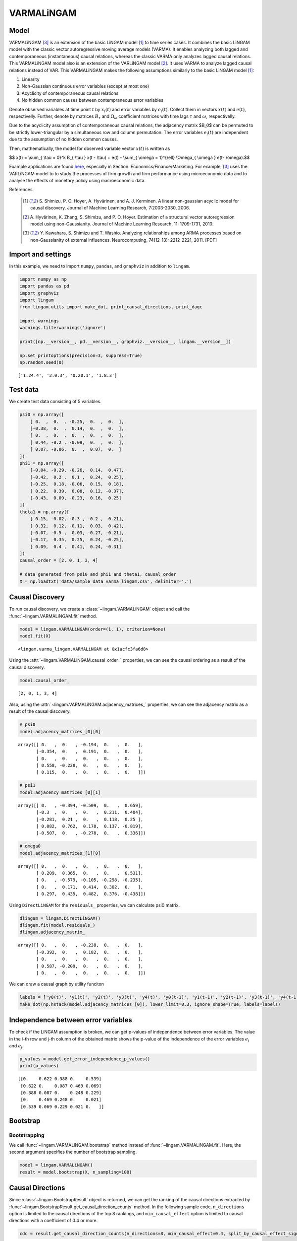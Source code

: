 
VARMALiNGAM
===========

Model
-------------------
VARMALiNGAM [3]_ is an extension of the basic LiNGAM model [1]_ to time series cases. 
It combines the basic LiNGAM model with the classic vector autoregressive moving average models (VARMA). 
It enables analyzing both lagged and contemporaneous (instantaneous) causal relations, whereas the classic VARMA only analyzes lagged causal relations. 
This VARMALiNGAM model also is an extension of the VARLiNGAM model [2]_. 
It uses VARMA to analyze lagged causal relations instead of VAR. 
This VARMALiNGAM makes the following assumptions similarly to the basic LiNGAM model [1]_:

#. Linearity
#. Non-Gaussian continuous error variables (except at most one)
#. Acyclicity of contemporaneous causal relations
#. No hidden common causes between contempraneous error variables

Denote observed variables at time point :math:`{t}` by :math:`{x}_{i}(t)` and error variables by :math:`{e}_{i}(t)`. 
Collect them in vectors :math:`{x}(t)` and :math:`{e}(t)`, respectivelly. 
Further, denote by matrices :math:`{B}_{\tau}` and :math:`{\Omega}_{\omega}` coefficient matrices with time lags :math:`{\tau}` and :math:`{\omega}`, respectivelly.


Due to the acyclicity assumption of contemporaneous causal relations, the adjacency matrix $B_0$ can be permuted to be strictly lower-triangular by a simultaneous row and column permutation.
The error variables :math:`{e}_{i}(t)` are independent due to the assumption of no hidden common causes. 

Then, mathematically, the model for observed variable vector :math:`{x}(t)` is written as 

$$ x(t) = \\sum_{ \\tau = 0}^k B_{ \\tau } x(t - \\tau) + e(t) - \\sum_{ \\omega = 1}^{\\ell} \\Omega_{ \\omega } e(t- \\omega).$$

Example applications are found `here <https://www.shimizulab.org/lingam/lingampapers/applications-and-tailor-made-methods>`__, especially in Section. Economics/Finance/Marketing. 
For example, [3]_ uses the VARLiNGAM model to to study the processes of firm growth and firm performance using microeconomic data 
and to analyse the effects of monetary policy using macroeconomic data. 

References

    .. [1] S. Shimizu, P. O. Hoyer, A. Hyvärinen, and A. J. Kerminen.
       A linear non-gaussian acyclic model for causal discovery.
       Journal of Machine Learning Research, 7:2003-2030, 2006.
    .. [2] A. Hyvärinen, K. Zhang, S. Shimizu, and P. O. Hoyer. 
        Estimation of a structural vector autoregression model using non-Gaussianity. 
        Journal of Machine Learning Research, 11: 1709-1731, 2010.
    .. [3] Y. Kawahara, S. Shimizu and T. Washio. 
        Analyzing relationships among ARMA processes based on non-Gaussianity of external influences. 
        Neurocomputing, 74(12-13): 2212-2221, 2011. [PDF]


Import and settings
-------------------

In this example, we need to import ``numpy``, ``pandas``, and
``graphviz`` in addition to ``lingam``.

.. code-block:: python

    import numpy as np
    import pandas as pd
    import graphviz
    import lingam
    from lingam.utils import make_dot, print_causal_directions, print_dagc
    
    import warnings
    warnings.filterwarnings('ignore')
    
    print([np.__version__, pd.__version__, graphviz.__version__, lingam.__version__])
    
    np.set_printoptions(precision=3, suppress=True)
    np.random.seed(0)


.. parsed-literal::

    ['1.24.4', '2.0.3', '0.20.1', '1.8.3']


Test data
---------

We create test data consisting of 5 variables.

.. code-block:: python

    psi0 = np.array([
        [ 0.  ,  0.  , -0.25,  0.  ,  0.  ],
        [-0.38,  0.  ,  0.14,  0.  ,  0.  ],
        [ 0.  ,  0.  ,  0.  ,  0.  ,  0.  ],
        [ 0.44, -0.2 , -0.09,  0.  ,  0.  ],
        [ 0.07, -0.06,  0.  ,  0.07,  0.  ]
    ])
    phi1 = np.array([
        [-0.04, -0.29, -0.26,  0.14,  0.47],
        [-0.42,  0.2 ,  0.1 ,  0.24,  0.25],
        [-0.25,  0.18, -0.06,  0.15,  0.18],
        [ 0.22,  0.39,  0.08,  0.12, -0.37],
        [-0.43,  0.09, -0.23,  0.16,  0.25]
    ])
    theta1 = np.array([
        [ 0.15, -0.02, -0.3 , -0.2 ,  0.21],
        [ 0.32,  0.12, -0.11,  0.03,  0.42],
        [-0.07, -0.5 ,  0.03, -0.27, -0.21],
        [-0.17,  0.35,  0.25,  0.24, -0.25],
        [ 0.09,  0.4 ,  0.41,  0.24, -0.31]
    ])
    causal_order = [2, 0, 1, 3, 4]
    
    # data generated from psi0 and phi1 and theta1, causal_order
    X = np.loadtxt('data/sample_data_varma_lingam.csv', delimiter=',')

Causal Discovery
----------------

To run causal discovery, we create a :class:`~lingam.VARMALiNGAM` object and call the :func:`~lingam.VARMALiNGAM.fit` method.

.. code-block:: python

    model = lingam.VARMALiNGAM(order=(1, 1), criterion=None)
    model.fit(X)




.. parsed-literal::

    <lingam.varma_lingam.VARMALiNGAM at 0x1acfc3fa6d8>



Using the :attr:`~lingam.VARMALiNGAM.causal_order_` properties, we can see the causal ordering as a result of the causal discovery.

.. code-block:: python

    model.causal_order_




.. parsed-literal::

    [2, 0, 1, 3, 4]



Also, using the :attr:`~lingam.VARMALiNGAM.adjacency_matrices_` properties, we can see the adjacency matrix as a result of the causal discovery.

.. code-block:: python

    # psi0
    model.adjacency_matrices_[0][0]




.. parsed-literal::

    array([[ 0.   ,  0.   , -0.194,  0.   ,  0.   ],
           [-0.354,  0.   ,  0.191,  0.   ,  0.   ],
           [ 0.   ,  0.   ,  0.   ,  0.   ,  0.   ],
           [ 0.558, -0.228,  0.   ,  0.   ,  0.   ],
           [ 0.115,  0.   ,  0.   ,  0.   ,  0.   ]])



.. code-block:: python

    # psi1
    model.adjacency_matrices_[0][1]




.. parsed-literal::

    array([[ 0.   , -0.394, -0.509,  0.   ,  0.659],
           [-0.3  ,  0.   ,  0.   ,  0.211,  0.404],
           [-0.281,  0.21 ,  0.   ,  0.118,  0.25 ],
           [ 0.082,  0.762,  0.178,  0.137, -0.819],
           [-0.507,  0.   , -0.278,  0.   ,  0.336]])



.. code-block:: python

    # omega0
    model.adjacency_matrices_[1][0]




.. parsed-literal::

    array([[ 0.   ,  0.   ,  0.   ,  0.   ,  0.   ],
           [ 0.209,  0.365,  0.   ,  0.   ,  0.531],
           [ 0.   , -0.579, -0.105, -0.298, -0.235],
           [ 0.   ,  0.171,  0.414,  0.302,  0.   ],
           [ 0.297,  0.435,  0.482,  0.376, -0.438]])



Using ``DirectLiNGAM`` for the ``residuals_`` properties, we can
calculate psi0 matrix.

.. code-block:: python

    dlingam = lingam.DirectLiNGAM()
    dlingam.fit(model.residuals_)
    dlingam.adjacency_matrix_




.. parsed-literal::

    array([[ 0.   ,  0.   , -0.238,  0.   ,  0.   ],
           [-0.392,  0.   ,  0.182,  0.   ,  0.   ],
           [ 0.   ,  0.   ,  0.   ,  0.   ,  0.   ],
           [ 0.587, -0.209,  0.   ,  0.   ,  0.   ],
           [ 0.   ,  0.   ,  0.   ,  0.   ,  0.   ]])



We can draw a causal graph by utility funciton

.. code-block:: python

    labels = ['y0(t)', 'y1(t)', 'y2(t)', 'y3(t)', 'y4(t)', 'y0(t-1)', 'y1(t-1)', 'y2(t-1)', 'y3(t-1)', 'y4(t-1)']
    make_dot(np.hstack(model.adjacency_matrices_[0]), lower_limit=0.3, ignore_shape=True, labels=labels)




.. image:: ../image/varma_dag.svg


Independence between error variables
------------------------------------

To check if the LiNGAM assumption is broken, we can get p-values of
independence between error variables. The value in the i-th row and j-th
column of the obtained matrix shows the p-value of the independence of
the error variables :math:`e_i` and :math:`e_j`.

.. code-block:: python

    p_values = model.get_error_independence_p_values()
    print(p_values)


.. parsed-literal::

    [[0.    0.622 0.388 0.    0.539]
     [0.622 0.    0.087 0.469 0.069]
     [0.388 0.087 0.    0.248 0.229]
     [0.    0.469 0.248 0.    0.021]
     [0.539 0.069 0.229 0.021 0.   ]]


Bootstrap
---------

Bootstrapping
~~~~~~~~~~~~~

We call :func:`~lingam.VARMALiNGAM.bootstrap` method instead of :func:`~lingam.VARMALiNGAM.fit`. Here, the second argument specifies the number of bootstrap sampling.

.. code-block:: python

    model = lingam.VARMALiNGAM()
    result = model.bootstrap(X, n_sampling=100)

Causal Directions
-----------------

Since :class:`~lingam.BootstrapResult` object is returned, we can get the ranking of the causal directions extracted by :func:`~lingam.BootstrapResult.get_causal_direction_counts` method. In the following sample code, ``n_directions`` option is limited to the causal directions of the top 8 rankings, and ``min_causal_effect`` option is limited to causal directions with a coefficient of 0.4 or more.

.. code-block:: python

    cdc = result.get_causal_direction_counts(n_directions=8, min_causal_effect=0.4, split_by_causal_effect_sign=True)

We can check the result by utility function.

.. code-block:: python

    labels = ['y0(t)', 'y1(t)', 'y2(t)', 'y3(t)', 'y4(t)', 'y0(t-1)', 'y1(t-1)', 'y2(t-1)', 'y3(t-1)', 'y4(t-1)', 'e0(t-1)', 'e1(t-1)', 'e2(t-1)', 'e3(t-1)', 'e4(t-1)']
    print_causal_directions(cdc, 100, labels=labels)


.. parsed-literal::

    y3(t) <--- y4(t-1) (b<0) (98.0%)
    y3(t) <--- y1(t-1) (b>0) (98.0%)
    y0(t) <--- y4(t-1) (b>0) (96.0%)
    y1(t) <--- e4(t-1) (b>0) (91.0%)
    y2(t) <--- e1(t-1) (b<0) (80.0%)
    y4(t) <--- e2(t-1) (b>0) (71.0%)
    y1(t) <--- e0(t-1) (b>0) (64.0%)
    y2(t) <--- e4(t-1) (b<0) (62.0%)


Directed Acyclic Graphs
-----------------------

Also, using the :func:`~lingam.BootstrapResult.get_directed_acyclic_graph_counts` method, we can get the ranking of the DAGs extracted. In the following sample code, ``n_dags`` option is limited to the dags of the top 3 rankings, and ``min_causal_effect`` option is limited to causal directions with a coefficient of 0.3 or more.

.. code-block:: python

    dagc = result.get_directed_acyclic_graph_counts(n_dags=3, min_causal_effect=0.3, split_by_causal_effect_sign=True)

We can check the result by utility function.

.. code-block:: python

    print_dagc(dagc, 100, labels=labels)


.. parsed-literal::

    DAG[0]: 1.0%
    	y0(t) <--- y1(t) (b<0)
    	y0(t) <--- y1(t-1) (b<0)
    	y0(t) <--- y2(t-1) (b<0)
    	y0(t) <--- y4(t-1) (b>0)
    	y0(t) <--- e0(t-1) (b>0)
    	y0(t) <--- e1(t-1) (b<0)
    	y0(t) <--- e3(t-1) (b>0)
    	y0(t) <--- e4(t-1) (b>0)
    	y1(t) <--- y2(t) (b>0)
    	y1(t) <--- y2(t-1) (b>0)
    	y1(t) <--- y3(t-1) (b>0)
    	y1(t) <--- y4(t-1) (b<0)
    	y1(t) <--- e0(t-1) (b>0)
    	y1(t) <--- e2(t-1) (b>0)
    	y1(t) <--- e3(t-1) (b>0)
    	y1(t) <--- e4(t-1) (b>0)
    	y2(t) <--- y4(t-1) (b>0)
    	y2(t) <--- e0(t-1) (b<0)
    	y2(t) <--- e2(t-1) (b<0)
    	y2(t) <--- e3(t-1) (b<0)
    	y2(t) <--- e4(t-1) (b<0)
    	y3(t) <--- y1(t) (b<0)
    	y3(t) <--- y2(t) (b>0)
    	y3(t) <--- y1(t-1) (b>0)
    	y3(t) <--- y2(t-1) (b>0)
    	y3(t) <--- y3(t-1) (b>0)
    	y3(t) <--- y4(t-1) (b<0)
    	y3(t) <--- e0(t-1) (b>0)
    	y3(t) <--- e2(t-1) (b>0)
    	y3(t) <--- e3(t-1) (b>0)
    	y3(t) <--- e4(t-1) (b>0)
    	y4(t) <--- y0(t) (b>0)
    	y4(t) <--- y1(t) (b>0)
    	y4(t) <--- y3(t) (b>0)
    	y4(t) <--- y1(t-1) (b>0)
    	y4(t) <--- y2(t-1) (b>0)
    	y4(t) <--- y3(t-1) (b>0)
    	y4(t) <--- y4(t-1) (b<0)
    	y4(t) <--- e0(t-1) (b<0)
    	y4(t) <--- e1(t-1) (b>0)
    	y4(t) <--- e2(t-1) (b>0)
    	y4(t) <--- e3(t-1) (b<0)
    	y4(t) <--- e4(t-1) (b<0)
    DAG[1]: 1.0%
    	y0(t) <--- y1(t-1) (b<0)
    	y0(t) <--- y2(t-1) (b<0)
    	y0(t) <--- y4(t-1) (b>0)
    	y0(t) <--- e0(t-1) (b>0)
    	y1(t) <--- y3(t) (b<0)
    	y1(t) <--- y0(t-1) (b<0)
    	y1(t) <--- y1(t-1) (b>0)
    	y1(t) <--- e0(t-1) (b>0)
    	y1(t) <--- e1(t-1) (b>0)
    	y1(t) <--- e4(t-1) (b>0)
    	y2(t) <--- y1(t) (b>0)
    	y2(t) <--- y3(t) (b>0)
    	y2(t) <--- y4(t-1) (b>0)
    	y2(t) <--- e0(t-1) (b<0)
    	y2(t) <--- e1(t-1) (b<0)
    	y2(t) <--- e3(t-1) (b>0)
    	y2(t) <--- e4(t-1) (b<0)
    	y3(t) <--- y0(t) (b>0)
    	y3(t) <--- y1(t-1) (b>0)
    	y3(t) <--- y4(t-1) (b<0)
    	y3(t) <--- e0(t-1) (b<0)
    	y3(t) <--- e1(t-1) (b>0)
    	y3(t) <--- e2(t-1) (b>0)
    	y4(t) <--- y0(t) (b>0)
    	y4(t) <--- y0(t-1) (b<0)
    	y4(t) <--- y1(t-1) (b>0)
    	y4(t) <--- y4(t-1) (b<0)
    	y4(t) <--- e0(t-1) (b<0)
    	y4(t) <--- e1(t-1) (b>0)
    	y4(t) <--- e2(t-1) (b>0)
    DAG[2]: 1.0%
    	y0(t) <--- y1(t-1) (b<0)
    	y0(t) <--- y2(t-1) (b<0)
    	y0(t) <--- y4(t-1) (b>0)
    	y0(t) <--- e0(t-1) (b>0)
    	y1(t) <--- y0(t) (b<0)
    	y1(t) <--- y2(t) (b>0)
    	y1(t) <--- y4(t-1) (b>0)
    	y1(t) <--- e0(t-1) (b>0)
    	y1(t) <--- e1(t-1) (b>0)
    	y1(t) <--- e2(t-1) (b>0)
    	y1(t) <--- e3(t-1) (b>0)
    	y1(t) <--- e4(t-1) (b>0)
    	y2(t) <--- y0(t) (b<0)
    	y2(t) <--- y0(t-1) (b<0)
    	y2(t) <--- y4(t-1) (b>0)
    	y2(t) <--- e1(t-1) (b<0)
    	y2(t) <--- e2(t-1) (b<0)
    	y2(t) <--- e3(t-1) (b<0)
    	y2(t) <--- e4(t-1) (b<0)
    	y3(t) <--- y1(t) (b<0)
    	y3(t) <--- y2(t) (b>0)
    	y3(t) <--- y1(t-1) (b>0)
    	y3(t) <--- y2(t-1) (b>0)
    	y3(t) <--- y3(t-1) (b>0)
    	y3(t) <--- y4(t-1) (b<0)
    	y3(t) <--- e1(t-1) (b>0)
    	y3(t) <--- e2(t-1) (b>0)
    	y3(t) <--- e3(t-1) (b>0)
    	y3(t) <--- e4(t-1) (b>0)
    	y4(t) <--- y0(t) (b>0)
    	y4(t) <--- y1(t) (b>0)
    	y4(t) <--- y3(t) (b>0)
    	y4(t) <--- y1(t-1) (b>0)
    	y4(t) <--- y2(t-1) (b>0)
    	y4(t) <--- y4(t-1) (b<0)
    	y4(t) <--- e0(t-1) (b<0)
    	y4(t) <--- e2(t-1) (b>0)
    	y4(t) <--- e4(t-1) (b<0)


Probability
-----------

Using the :func:`~lingam.BootstrapResult.get_probabilities` method, we can get the probability of bootstrapping.

.. code-block:: python

    prob = result.get_probabilities(min_causal_effect=0.1)
    print('Probability of psi0:\n', prob[0])
    print('Probability of psi1:\n', prob[1])
    print('Probability of omega1:\n', prob[2])


.. parsed-literal::

    Probability of psi0:
     [[0.   0.26 0.46 0.26 0.3 ]
     [0.53 0.   0.54 0.37 0.33]
     [0.22 0.41 0.   0.38 0.12]
     [0.6  0.62 0.35 0.   0.38]
     [0.69 0.28 0.27 0.43 0.  ]]
    Probability of psi1:
     [[0.41 1.   1.   0.2  1.  ]
     [0.64 0.63 0.6  0.83 0.85]
     [0.76 0.69 0.64 0.47 0.95]
     [0.55 1.   0.71 0.73 1.  ]
     [0.94 0.79 0.71 0.53 0.74]]
    Probability of omega1:
     [[0.76 0.35 0.54 0.43 0.47]
     [0.87 0.77 0.63 0.5  1.  ]
     [0.63 0.95 0.66 0.84 0.93]
     [0.41 0.85 0.88 0.68 0.49]
     [0.66 0.81 0.92 0.58 0.69]]


Total Causal Effects
--------------------

Using the ``get_total causal_effects()`` method, we can get the list of
total causal effect. The total causal effects we can get are dictionary
type variable. We can display the list nicely by assigning it to
pandas.DataFrame. Also, we have replaced the variable index with a label
below.

.. code-block:: python

    causal_effects = result.get_total_causal_effects(min_causal_effect=0.01)
    df = pd.DataFrame(causal_effects)
    
    df['from'] = df['from'].apply(lambda x : labels[x])
    df['to'] = df['to'].apply(lambda x : labels[x])
    df




.. raw:: html

    <div>
    <style scoped>
        .dataframe {
            font-family: verdana, arial, sans-serif;
            font-size: 11px;
            color: #333333;
            border-width: 1px;
            border-color: #B3B3B3;
            border-collapse: collapse;
        }
        .dataframe thead th {
            border-width: 1px;
            padding: 8px;
            border-style: solid;
            border-color: #B3B3B3;
            background-color: #B3B3B3;
        }
        .dataframe tbody th {
            border-width: 1px;
            padding: 8px;
            border-style: solid;
            border-color: #B3B3B3;
        }
        .dataframe tr:nth-child(even) th{
        background-color: #EAEAEA;
        }
        .dataframe tr:nth-child(even) td{
            background-color: #EAEAEA;
        }
        .dataframe td {
            border-width: 1px;
            padding: 8px;
            border-style: solid;
            border-color: #B3B3B3;
            background-color: #ffffff;
        }
    </style>
    <table border="1" class="dataframe">
      <thead>
        <tr style="text-align: right;">
          <th></th>
          <th>from</th>
          <th>to</th>
          <th>effect</th>
          <th>probability</th>
        </tr>
      </thead>
      <tbody>
        <tr>
          <th>0</th>
          <td>y0(t-1)</td>
          <td>y4(t)</td>
          <td>-0.454092</td>
          <td>1.00</td>
        </tr>
        <tr>
          <th>1</th>
          <td>y4(t-1)</td>
          <td>y3(t)</td>
          <td>-0.593869</td>
          <td>1.00</td>
        </tr>
        <tr>
          <th>2</th>
          <td>y1(t-1)</td>
          <td>y3(t)</td>
          <td>0.514145</td>
          <td>1.00</td>
        </tr>
        <tr>
          <th>3</th>
          <td>y1(t-1)</td>
          <td>y0(t)</td>
          <td>-0.357521</td>
          <td>1.00</td>
        </tr>
        <tr>
          <th>4</th>
          <td>y2(t-1)</td>
          <td>y0(t)</td>
          <td>-0.443562</td>
          <td>1.00</td>
        </tr>
        <tr>
          <th>5</th>
          <td>y4(t-1)</td>
          <td>y0(t)</td>
          <td>0.573678</td>
          <td>1.00</td>
        </tr>
        <tr>
          <th>6</th>
          <td>y4(t-1)</td>
          <td>y2(t)</td>
          <td>0.360151</td>
          <td>0.97</td>
        </tr>
        <tr>
          <th>7</th>
          <td>y4(t-1)</td>
          <td>y4(t)</td>
          <td>0.213879</td>
          <td>0.96</td>
        </tr>
        <tr>
          <th>8</th>
          <td>y1(t-1)</td>
          <td>y1(t)</td>
          <td>0.206331</td>
          <td>0.96</td>
        </tr>
        <tr>
          <th>9</th>
          <td>y4(t-1)</td>
          <td>y1(t)</td>
          <td>0.235616</td>
          <td>0.95</td>
        </tr>
        <tr>
          <th>10</th>
          <td>y0(t-1)</td>
          <td>y1(t)</td>
          <td>-0.364361</td>
          <td>0.95</td>
        </tr>
        <tr>
          <th>11</th>
          <td>y3(t-1)</td>
          <td>y1(t)</td>
          <td>0.250602</td>
          <td>0.94</td>
        </tr>
        <tr>
          <th>12</th>
          <td>y0(t-1)</td>
          <td>y2(t)</td>
          <td>-0.267122</td>
          <td>0.94</td>
        </tr>
        <tr>
          <th>13</th>
          <td>y2(t-1)</td>
          <td>y1(t)</td>
          <td>0.221743</td>
          <td>0.93</td>
        </tr>
        <tr>
          <th>14</th>
          <td>y2(t-1)</td>
          <td>y4(t)</td>
          <td>-0.213938</td>
          <td>0.92</td>
        </tr>
        <tr>
          <th>15</th>
          <td>y1(t-1)</td>
          <td>y4(t)</td>
          <td>0.095743</td>
          <td>0.92</td>
        </tr>
        <tr>
          <th>16</th>
          <td>y0(t-1)</td>
          <td>y3(t)</td>
          <td>0.177089</td>
          <td>0.91</td>
        </tr>
        <tr>
          <th>17</th>
          <td>y1(t-1)</td>
          <td>y2(t)</td>
          <td>0.135946</td>
          <td>0.90</td>
        </tr>
        <tr>
          <th>18</th>
          <td>y3(t-1)</td>
          <td>y3(t)</td>
          <td>0.150796</td>
          <td>0.88</td>
        </tr>
        <tr>
          <th>19</th>
          <td>y2(t-1)</td>
          <td>y3(t)</td>
          <td>-0.021971</td>
          <td>0.84</td>
        </tr>
        <tr>
          <th>20</th>
          <td>y3(t-1)</td>
          <td>y4(t)</td>
          <td>0.170749</td>
          <td>0.79</td>
        </tr>
        <tr>
          <th>21</th>
          <td>y2(t-1)</td>
          <td>y2(t)</td>
          <td>-0.137767</td>
          <td>0.77</td>
        </tr>
        <tr>
          <th>22</th>
          <td>y0(t-1)</td>
          <td>y0(t)</td>
          <td>-0.094192</td>
          <td>0.75</td>
        </tr>
        <tr>
          <th>23</th>
          <td>y0(t)</td>
          <td>y4(t)</td>
          <td>0.934934</td>
          <td>0.70</td>
        </tr>
        <tr>
          <th>24</th>
          <td>y3(t-1)</td>
          <td>y2(t)</td>
          <td>0.141032</td>
          <td>0.66</td>
        </tr>
        <tr>
          <th>25</th>
          <td>y0(t)</td>
          <td>y3(t)</td>
          <td>0.636926</td>
          <td>0.63</td>
        </tr>
        <tr>
          <th>26</th>
          <td>y1(t)</td>
          <td>y3(t)</td>
          <td>-0.296396</td>
          <td>0.63</td>
        </tr>
        <tr>
          <th>27</th>
          <td>y3(t-1)</td>
          <td>y0(t)</td>
          <td>-0.027274</td>
          <td>0.63</td>
        </tr>
        <tr>
          <th>28</th>
          <td>y0(t)</td>
          <td>y1(t)</td>
          <td>-0.469409</td>
          <td>0.61</td>
        </tr>
        <tr>
          <th>29</th>
          <td>y2(t)</td>
          <td>y1(t)</td>
          <td>0.815024</td>
          <td>0.59</td>
        </tr>
        <tr>
          <th>30</th>
          <td>y2(t)</td>
          <td>y3(t)</td>
          <td>-0.102868</td>
          <td>0.57</td>
        </tr>
        <tr>
          <th>31</th>
          <td>y2(t)</td>
          <td>y0(t)</td>
          <td>-0.180943</td>
          <td>0.53</td>
        </tr>
        <tr>
          <th>32</th>
          <td>y2(t)</td>
          <td>y4(t)</td>
          <td>-0.054386</td>
          <td>0.49</td>
        </tr>
        <tr>
          <th>33</th>
          <td>y4(t)</td>
          <td>y3(t)</td>
          <td>0.132928</td>
          <td>0.45</td>
        </tr>
        <tr>
          <th>34</th>
          <td>y3(t)</td>
          <td>y4(t)</td>
          <td>0.453095</td>
          <td>0.44</td>
        </tr>
        <tr>
          <th>35</th>
          <td>y0(t)</td>
          <td>y2(t)</td>
          <td>-0.149761</td>
          <td>0.42</td>
        </tr>
        <tr>
          <th>36</th>
          <td>y4(t)</td>
          <td>y1(t)</td>
          <td>0.119746</td>
          <td>0.41</td>
        </tr>
        <tr>
          <th>37</th>
          <td>y1(t)</td>
          <td>y2(t)</td>
          <td>0.564823</td>
          <td>0.41</td>
        </tr>
        <tr>
          <th>38</th>
          <td>y3(t)</td>
          <td>y1(t)</td>
          <td>-0.706491</td>
          <td>0.37</td>
        </tr>
        <tr>
          <th>39</th>
          <td>y1(t)</td>
          <td>y4(t)</td>
          <td>-0.038562</td>
          <td>0.37</td>
        </tr>
        <tr>
          <th>40</th>
          <td>y3(t)</td>
          <td>y2(t)</td>
          <td>0.111094</td>
          <td>0.35</td>
        </tr>
        <tr>
          <th>41</th>
          <td>y3(t)</td>
          <td>y0(t)</td>
          <td>0.311717</td>
          <td>0.34</td>
        </tr>
        <tr>
          <th>42</th>
          <td>y1(t)</td>
          <td>y0(t)</td>
          <td>-0.300326</td>
          <td>0.33</td>
        </tr>
        <tr>
          <th>43</th>
          <td>y4(t)</td>
          <td>y2(t)</td>
          <td>0.139237</td>
          <td>0.32</td>
        </tr>
        <tr>
          <th>44</th>
          <td>y4(t)</td>
          <td>y0(t)</td>
          <td>0.405747</td>
          <td>0.30</td>
        </tr>
      </tbody>
    </table>
    </div>
    <br>



We can easily perform sorting operations with pandas.DataFrame.

.. code-block:: python

    df.sort_values('effect', ascending=False).head()




.. raw:: html

    <div>
    <style scoped>
        .dataframe {
            font-family: verdana, arial, sans-serif;
            font-size: 11px;
            color: #333333;
            border-width: 1px;
            border-color: #B3B3B3;
            border-collapse: collapse;
        }
        .dataframe thead th {
            border-width: 1px;
            padding: 8px;
            border-style: solid;
            border-color: #B3B3B3;
            background-color: #B3B3B3;
        }
        .dataframe tbody th {
            border-width: 1px;
            padding: 8px;
            border-style: solid;
            border-color: #B3B3B3;
        }
        .dataframe tr:nth-child(even) th{
        background-color: #EAEAEA;
        }
        .dataframe tr:nth-child(even) td{
            background-color: #EAEAEA;
        }
        .dataframe td {
            border-width: 1px;
            padding: 8px;
            border-style: solid;
            border-color: #B3B3B3;
            background-color: #ffffff;
        }
    </style>
    <table border="1" class="dataframe">
      <thead>
        <tr style="text-align: right;">
          <th></th>
          <th>from</th>
          <th>to</th>
          <th>effect</th>
          <th>probability</th>
        </tr>
      </thead>
      <tbody>
        <tr>
          <th>23</th>
          <td>y0(t)</td>
          <td>y4(t)</td>
          <td>0.934934</td>
          <td>0.70</td>
        </tr>
        <tr>
          <th>29</th>
          <td>y2(t)</td>
          <td>y1(t)</td>
          <td>0.815024</td>
          <td>0.59</td>
        </tr>
        <tr>
          <th>25</th>
          <td>y0(t)</td>
          <td>y3(t)</td>
          <td>0.636926</td>
          <td>0.63</td>
        </tr>
        <tr>
          <th>5</th>
          <td>y4(t-1)</td>
          <td>y0(t)</td>
          <td>0.573678</td>
          <td>1.00</td>
        </tr>
        <tr>
          <th>37</th>
          <td>y1(t)</td>
          <td>y2(t)</td>
          <td>0.564823</td>
          <td>0.41</td>
        </tr>
      </tbody>
    </table>
    </div>
    <br>



And with pandas.DataFrame, we can easily filter by keywords. The
following code extracts the causal direction towards y2(t).

.. code-block:: python

    df[df['to']=='y2(t)'].head()




.. raw:: html

    <div>
    <style scoped>
        .dataframe {
            font-family: verdana, arial, sans-serif;
            font-size: 11px;
            color: #333333;
            border-width: 1px;
            border-color: #B3B3B3;
            border-collapse: collapse;
        }
        .dataframe thead th {
            border-width: 1px;
            padding: 8px;
            border-style: solid;
            border-color: #B3B3B3;
            background-color: #B3B3B3;
        }
        .dataframe tbody th {
            border-width: 1px;
            padding: 8px;
            border-style: solid;
            border-color: #B3B3B3;
        }
        .dataframe tr:nth-child(even) th{
        background-color: #EAEAEA;
        }
        .dataframe tr:nth-child(even) td{
            background-color: #EAEAEA;
        }
        .dataframe td {
            border-width: 1px;
            padding: 8px;
            border-style: solid;
            border-color: #B3B3B3;
            background-color: #ffffff;
        }
    </style>
    <table border="1" class="dataframe">
      <thead>
        <tr style="text-align: right;">
          <th></th>
          <th>from</th>
          <th>to</th>
          <th>effect</th>
          <th>probability</th>
        </tr>
      </thead>
      <tbody>
        <tr>
          <th>6</th>
          <td>y4(t-1)</td>
          <td>y2(t)</td>
          <td>0.360151</td>
          <td>0.97</td>
        </tr>
        <tr>
          <th>12</th>
          <td>y0(t-1)</td>
          <td>y2(t)</td>
          <td>-0.267122</td>
          <td>0.94</td>
        </tr>
        <tr>
          <th>17</th>
          <td>y1(t-1)</td>
          <td>y2(t)</td>
          <td>0.135946</td>
          <td>0.90</td>
        </tr>
        <tr>
          <th>21</th>
          <td>y2(t-1)</td>
          <td>y2(t)</td>
          <td>-0.137767</td>
          <td>0.77</td>
        </tr>
        <tr>
          <th>24</th>
          <td>y3(t-1)</td>
          <td>y2(t)</td>
          <td>0.141032</td>
          <td>0.66</td>
        </tr>
      </tbody>
    </table>
    </div>
    <br>



Because it holds the raw data of the causal effect (the original data
for calculating the median), it is possible to draw a histogram of the
values of the causal effect, as shown below.

.. code-block:: python

    import matplotlib.pyplot as plt
    import seaborn as sns
    sns.set()
    %matplotlib inline
    
    from_index = 5 # index of y0(t-1). (index:0)+(n_features:5)*(lag:1) = 5
    to_index = 2 # index of y2(t). (index:2)+(n_features:5)*(lag:0) = 2
    plt.hist(result.total_effects_[:, to_index, from_index])


.. image:: ../image/varma_hist.png


